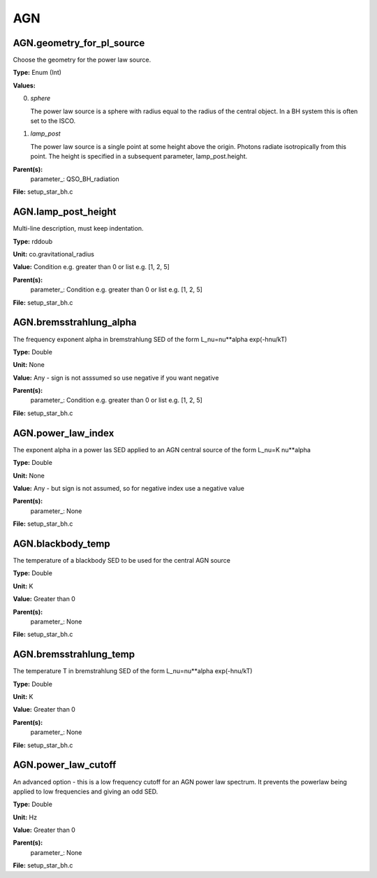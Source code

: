 
===
AGN
===

AGN.geometry_for_pl_source
==========================
Choose the geometry for the power law source.

**Type:** Enum (Int)

**Values:**

0. *sphere*
   
   The power law source is a sphere with radius equal to 
   the radius of the central object. In a BH system this is 
   often set to the ISCO.

1. *lamp_post* 
   
   The power law source is a single point at some height above the origin. 
   Photons radiate isotropically from this point. The height is specified in 
   a subsequent parameter, lamp_post.height.


**Parent(s):**
  parameter_: QSO_BH_radiation


**File:** setup_star_bh.c


AGN.lamp_post_height
====================
Multi-line description, must keep indentation.

**Type:** rddoub

**Unit:** co.gravitational_radius

**Value:** Condition e.g. greater than 0 or list e.g. [1, 2, 5]

**Parent(s):**
  parameter_: Condition e.g. greater than 0 or list e.g. [1, 2, 5]


**File:** setup_star_bh.c


AGN.bremsstrahlung_alpha
========================
The frequency exponent alpha in bremstrahlung SED of the form
L_nu=nu**alpha exp(-hnu/kT)

**Type:** Double

**Unit:** None

**Value:** Any - sign is not asssumed so use negative if you want negative

**Parent(s):**
  parameter_: Condition e.g. greater than 0 or list e.g. [1, 2, 5]


**File:** setup_star_bh.c


AGN.power_law_index
===================
The exponent alpha in a power las SED applied to an AGN
central source of the form L_nu=K nu**alpha

**Type:** Double

**Unit:** None

**Value:** Any - but sign is not assumed, so for negative index use a negative value

**Parent(s):**
  parameter_: None


**File:** setup_star_bh.c


AGN.blackbody_temp
==================
The temperature of a blackbody SED to be used for the central AGN source

**Type:** Double

**Unit:** K

**Value:** Greater than 0

**Parent(s):**
  parameter_: None


**File:** setup_star_bh.c


AGN.bremsstrahlung_temp
=======================
The temperature T in bremstrahlung SED of the form
L_nu=nu**alpha exp(-hnu/kT)

**Type:** Double

**Unit:** K

**Value:** Greater than 0

**Parent(s):**
  parameter_: None


**File:** setup_star_bh.c


AGN.power_law_cutoff
====================
An advanced option - this is a low frequency cutoff for an 
AGN power law spectrum. It prevents the powerlaw being 
applied to low frequencies and giving an odd SED.

**Type:** Double

**Unit:** Hz

**Value:** Greater than 0

**Parent(s):**
  parameter_: None


**File:** setup_star_bh.c


